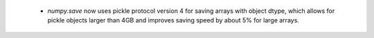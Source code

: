  * `numpy.save` now uses pickle protocol version 4 for saving arrays with
   object dtype, which allows for pickle objects larger than 4GB and improves
   saving speed by about 5% for large arrays.